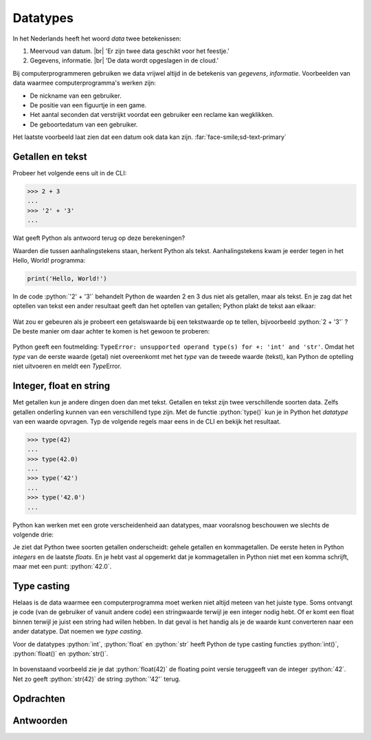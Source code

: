 .. role:: python(code)
    :language: python

.. |br| raw:: html

   <br/>

Datatypes
======================

In het Nederlands heeft het woord *data* twee betekenissen:

1. Meervoud van datum. |br| 'Er zijn twee data geschikt voor het feestje.'
2. Gegevens, informatie. |br| 'De data wordt opgeslagen in de cloud.'

Bij computerprogrammeren gebruiken we data vrijwel altijd in de betekenis van *gegevens*, *informatie*. Voorbeelden van data waarmee computerprogramma's werken zijn:

* De nickname van een gebruiker.
* De positie van een figuurtje in een game.
* Het aantal seconden dat verstrijkt voordat een gebruiker een reclame kan wegklikken.
* De geboortedatum van een gebruiker.

Het laatste voorbeeld laat zien dat een datum ook data kan zijn. :far:`face-smile;sd-text-primary`

.. dropdown:: Wat leer je in dit hoofdstuk
    :open:
    :color: primary
    :icon: book

    * Wat bedoelen we met een *datatype*.
    * Welke datatypes voor getallen en tekst zijn er in Python.
    * Hoe kun je het datatype van een waarde opvragen in Python.
    * Hoe kun je een waarde van het ene datatype naar het andere datatype converteren met type casting.

Getallen en tekst
----------------------------------------------

Probeer het volgende eens uit in de CLI:

.. code-block:: python

  >>> 2 + 3
  ...
  >>> '2' + '3'
  ...

Wat geeft Python als antwoord terug op deze berekeningen?

.. dropdown:: Resultaat - pas openen nadat je het zelf hebt geprobeerd
    :color: light
    
    .. image:: images/num_or_str_cli.png

Waarden die tussen aanhalingstekens staan, herkent Python als tekst. Aanhalingstekens kwam je eerder tegen in het Hello, World! programma:

.. code-block:: python

  print('Hello, World!')

In de code :python:`'2' + '3'` behandelt Python de waarden 2 en 3 dus niet als getallen, maar als tekst. En je zag dat het optellen van tekst een ander resultaat geeft dan het optellen van getallen; Python plakt de tekst aan elkaar:

.. figure:: images/str_addition_cli.png

Wat zou er gebeuren als je probeert een getalswaarde bij een tekstwaarde op te tellen, bijvoorbeeld :python:`2 + '3'` ? De beste manier om daar achter te komen is het gewoon te proberen:

.. figure:: images/type_error.png

Python geeft een foutmelding: ``TypeError: unsupported operand type(s) for +: 'int' and 'str'``. Omdat het *type* van de eerste waarde (getal) niet overeenkomt met het *type* van de tweede waarde (tekst), kan Python de optelling niet uitvoeren en meldt een *Type*\Error.

Integer, float en string
-------------------------
Met getallen kun je andere dingen doen dan met tekst. Getallen en tekst zijn twee verschillende soorten data. Zelfs getallen onderling kunnen van een verschillend type zijn. Met de functie :python:`type()` kun je in Python het *datatype* van een waarde opvragen. Typ de volgende regels maar eens in de CLI en bekijk het resultaat.

.. code-block:: python

  >>> type(42)
  ...
  >>> type(42.0)
  ...
  >>> type('42')
  ...
  >>> type('42.0')
  ...

.. dropdown:: Resultaat - pas openen nadat je het zelf hebt geprobeerd
    :color: light
    
    .. image:: images/type_function.png

Python kan werken met een grote verscheidenheid aan datatypes, maar vooralsnog beschouwen we slechts de volgende drie:

.. card::

    .. list-table::
        :header-rows: 1
        :align: center

        * - Datatype
          - Naam
          - Waarde
        * - int
          - integer
          - geheel getal
        * - float
          - floating point number
          - getal met decimalen
        * - str
          - string
          - tekst

Je ziet dat Python twee soorten getallen onderscheidt: gehele getallen en kommagetallen. De eerste heten in Python *integers* en de laatste *floats*. En je hebt vast al opgemerkt dat je kommagetallen in Python niet met een komma schrijft, maar met een punt: :python:`42.0`.

Type casting
-------------

Helaas is de data waarmee een computerprogramma moet werken niet altijd meteen van het juiste type. Soms ontvangt je code (van de gebruiker of vanuit andere code) een stringwaarde terwijl je een integer nodig hebt. Of er komt een float binnen terwijl je juist een string had willen hebben. In dat geval is het handig als je de waarde kunt converteren naar een ander datatype. Dat noemen we *type casting*. 

Voor de datatypes :python:`int`, :python:`float` en :python:`str` heeft Python de type casting functies :python:`int()`, :python:`float()` en :python:`str()`.

.. figure:: images/type_casting.png

In bovenstaand voorbeeld zie je dat :python:`float(42)` de floating point versie teruggeeft van de integer :python:`42`. Net zo geeft :python:`str(42)` de string :python:`'42'` terug.

Opdrachten
-----------

.. dropdown:: Opdracht 01
    :open:
    :color: secondary
    :icon: pencil

    Probeer het resultaat te voorspellen van de volgende :python:`type()` aanroepen, en check vervolgens je voorspelling in de CLI. 

    a. :python:`type('Hello, World!')` 
    b. :python:`type(12345)`
    c. :python:`type(3.1415927)`
    d. :python:`type('1.618')` 

.. dropdown:: Opdracht 02
    :open:
    :color: secondary
    :icon: pencil

    In plaats van één waarde, kun je tussen de haakjes bij :python:`type()` ook een berekening typen. Bijvoorbeeld :python:`type(2 + 3)`. Python geeft dan het datatype van het *resultaat* van de berekening.

    Probeer te voorspellen hoe Python reageert op de volgende :python:`type()` aanroepen, en check vervolgens je voorspelling in de CLI. Kun je de verschillen verklaren tussen de resulterende datatypen van de vijf berekeningen?

    a. :python:`type(12 + 3)` 
    b. :python:`type(12 + 3.0)`
    c. :python:`type(12 * 3)`
    d. :python:`type(12 / 3)`
    e. :python:`type(12 // 3)`

.. dropdown:: Opdracht 03
    :open:
    :color: secondary
    :icon: pencil

    Type casting werkt alleen als Python de ingevoerde waarde logisch kan omzetten naar een ander datatype. Wanneer dat niet kan, krijg je een foutmelding. Probeer in de CLI de onderstaande type casts uit te voeren en bedenk van tevoren of het zal werken.

    a. de float :python:`42.0` naar een integer. 
    b. de float :python:`42.0` naar een string.
    c. de string :python:`'42.0'` naar een float.
    d. de string :python:`'42.0'` naar een integer.
    e. de string :python:`'42'` naar een float.
    f. de string :python:`'42'` naar een integer.
    g. de string :python:`'Hello, World!'` naar een integer.
    h. de string :python:`'Hello, World!'` naar een float.

Antwoorden
-----------

.. dropdown:: Antwoord opdracht 01
    :color: secondary
    :icon: check-circle

    a. string (``<class 'str'>``)
    b. integer (``<class 'int'>``)
    c. float (``<class 'float'>``)
    d. string (``<class 'str'>``)

.. dropdown:: Antwoord opdracht 02
    :color: secondary
    :icon: check-circle

    a. integer (``<class 'int'>``)
    b. float (``<class 'float'>``)
    c. integer (``<class 'int'>``)
    d. float (``<class 'float'>``)
    e. integer (``<class 'int'>``)

.. dropdown:: Antwoord opdracht 03
    :color: secondary
    :icon: check-circle

    a. :python:`int(42.0)` levert :python:`42`  
    b. :python:`str(42.0)` levert :python:`'42.0'`
    c. :python:`float('42.0')` levert :python:`42.0`
    d. :python:`int('42.0')` levert :python:`ValueError`
    e. :python:`float('42')` levert :python:`42.0`  
    f. :python:`int('42')` levert :python:`42`
    g. :python:`int('Hello, World!')` levert :python:`ValueError`
    h. :python:`float('Hello, World!')` levert :python:`ValueError`